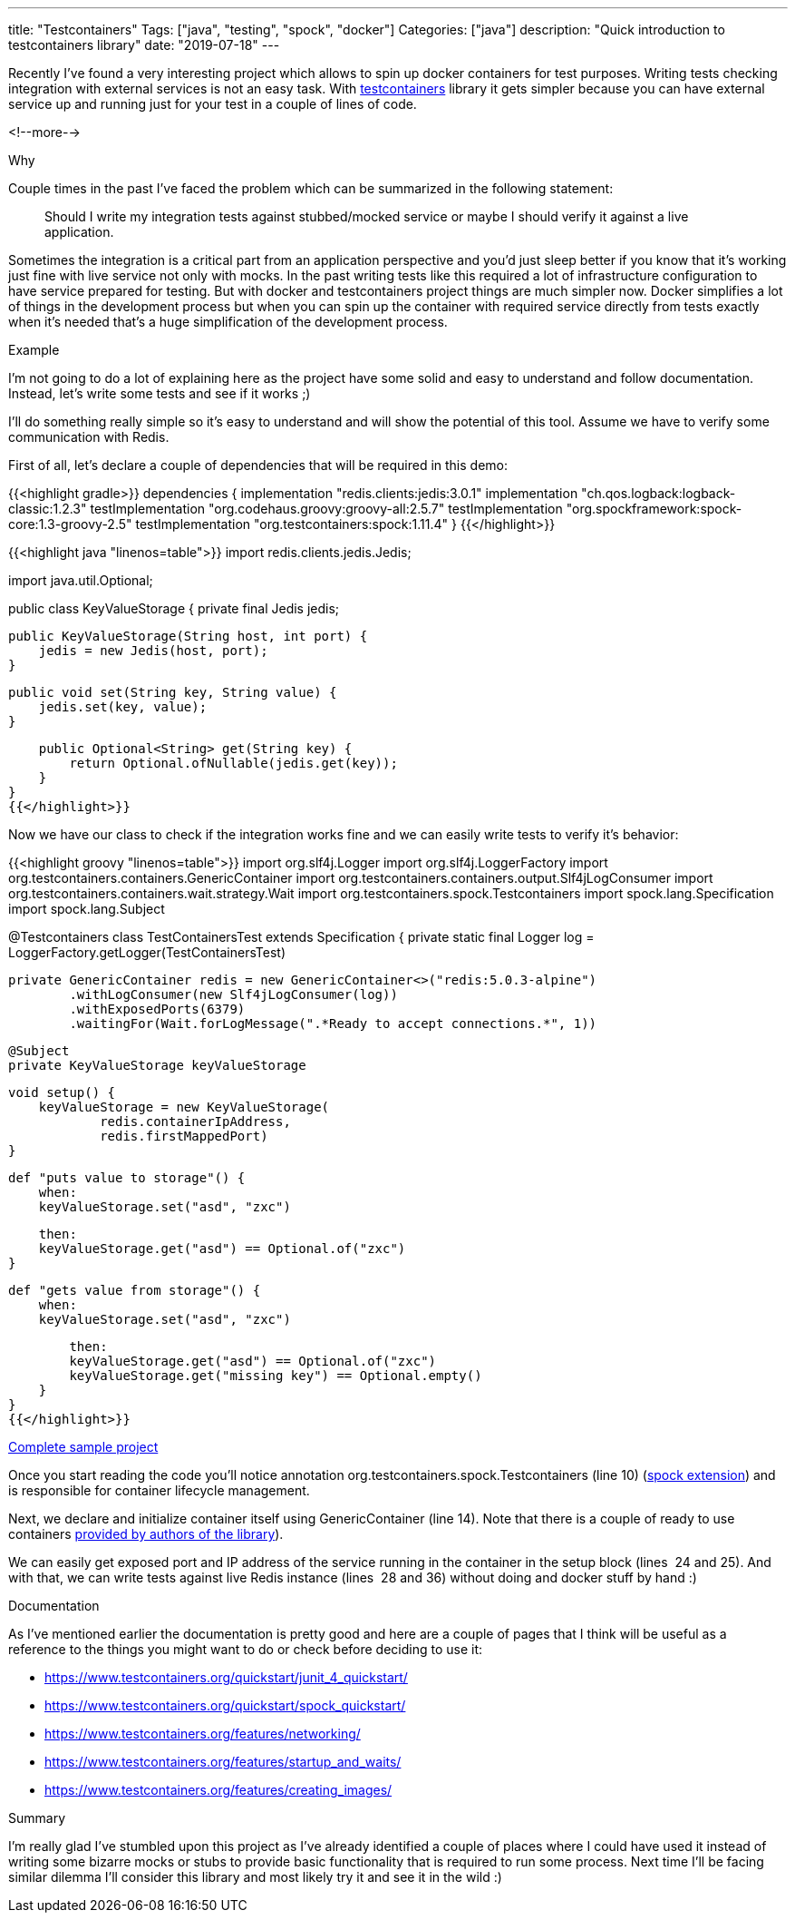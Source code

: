 ---
title: "Testcontainers"
Tags: ["java", "testing", "spock", "docker"]
Categories: ["java"]
description: "Quick introduction to testcontainers library"
date: "2019-07-18"
---

Recently I’ve found a very interesting project which allows to spin up docker containers for test
purposes. Writing tests checking integration with external services is not an easy task. With
https://www.testcontainers.org[testcontainers] library it gets simpler because you can have external
service up and running just for your test in a couple of lines of code.

<!--more-->

[.lead]
Why

Couple times in the past I’ve faced the problem which can be summarized in the following statement:

[quote]
____
Should I write my integration tests against stubbed/mocked service or maybe I should verify it
against a live application.
____

Sometimes the integration is a critical part from an application perspective and you’d just sleep
better if you know that it’s working just fine with live service not only with mocks. In the past
writing tests like this required a lot of infrastructure configuration to have service prepared for
testing. But with docker and testcontainers project things are much simpler now. Docker simplifies a
lot of things in the development process but when you can spin up the container with required
service directly from tests exactly when it’s needed that’s a huge simplification of the development
process.

[.lead]
Example

I’m not going to do a lot of explaining here as the project have some solid and easy to understand
and follow documentation. Instead, let’s write some tests and see if it works ;)

I’ll do something really simple so it’s easy to understand and will show the potential of this tool.
Assume we have to verify some communication with Redis.

First of all, let’s declare a couple of dependencies that will be required in this demo:

{{<highlight gradle>}}
dependencies {
	implementation "redis.clients:jedis:3.0.1"
	implementation "ch.qos.logback:logback-classic:1.2.3"
	testImplementation "org.codehaus.groovy:groovy-all:2.5.7"
	testImplementation "org.spockframework:spock-core:1.3-groovy-2.5"
	testImplementation "org.testcontainers:spock:1.11.4"
}
{{</highlight>}}

{{<highlight java "linenos=table">}}
import redis.clients.jedis.Jedis;

import java.util.Optional;

public class KeyValueStorage {
    private final Jedis jedis;

    public KeyValueStorage(String host, int port) {
        jedis = new Jedis(host, port);
    }

    public void set(String key, String value) {
        jedis.set(key, value);
    }

    public Optional<String> get(String key) {
        return Optional.ofNullable(jedis.get(key));
    }
}
{{</highlight>}}

Now we have our class to check if the integration works fine and we can easily write tests to verify
it’s behavior:

{{<highlight groovy "linenos=table">}}
import org.slf4j.Logger
import org.slf4j.LoggerFactory
import org.testcontainers.containers.GenericContainer
import org.testcontainers.containers.output.Slf4jLogConsumer
import org.testcontainers.containers.wait.strategy.Wait
import org.testcontainers.spock.Testcontainers
import spock.lang.Specification
import spock.lang.Subject

@Testcontainers
class TestContainersTest extends Specification {
    private static final Logger log = LoggerFactory.getLogger(TestContainersTest)

    private GenericContainer redis = new GenericContainer<>("redis:5.0.3-alpine")
            .withLogConsumer(new Slf4jLogConsumer(log))
            .withExposedPorts(6379)
            .waitingFor(Wait.forLogMessage(".*Ready to accept connections.*", 1))

    @Subject
    private KeyValueStorage keyValueStorage

    void setup() {
        keyValueStorage = new KeyValueStorage(
                redis.containerIpAddress,
                redis.firstMappedPort)
    }

    def "puts value to storage"() {
        when:
        keyValueStorage.set("asd", "zxc")

        then:
        keyValueStorage.get("asd") == Optional.of("zxc")
    }

    def "gets value from storage"() {
        when:
        keyValueStorage.set("asd", "zxc")

        then:
        keyValueStorage.get("asd") == Optional.of("zxc")
        keyValueStorage.get("missing key") == Optional.empty()
    }
}
{{</highlight>}}

[.small]
https://github.com/blog-pchudzik-examples/testcontainers[Complete sample project]


Once you start reading the code you’ll notice annotation org.testcontainers.spock.Testcontainers
(line&nbsp;10) (https://blog.pchudzik.com/201907/spock-extensions/[spock extension]) and is
responsible for container lifecycle management.

Next, we declare and initialize container itself using GenericContainer (line&nbsp;14). Note that
there is a couple of ready to use containers
https://www.testcontainers.org/modules/databases/[provided by authors of the library]).

We can easily get exposed port and IP address of the service running in the container in the setup
block (lines &nbsp;24 and 25). And with that, we can write tests against live Redis instance (lines&nbsp; 28 and 36) without doing and docker stuff by hand :)

[.lead]
Documentation

As I’ve mentioned earlier the documentation is pretty good and here are a couple of pages that I
think will be useful as a reference to the things you might want to do or check before deciding to
use it:

* https://www.testcontainers.org/quickstart/junit_4_quickstart/
* https://www.testcontainers.org/quickstart/spock_quickstart/
* https://www.testcontainers.org/features/networking/
* https://www.testcontainers.org/features/startup_and_waits/
* https://www.testcontainers.org/features/creating_images/


[.lead]
Summary

I’m really glad I’ve stumbled upon this project as I’ve already identified a couple of places where
I could have used it instead of writing some bizarre mocks or stubs to provide basic functionality
that is required to run some process. Next time I’ll be facing similar dilemma I’ll consider this
library and most likely try it and see it in the wild :)
